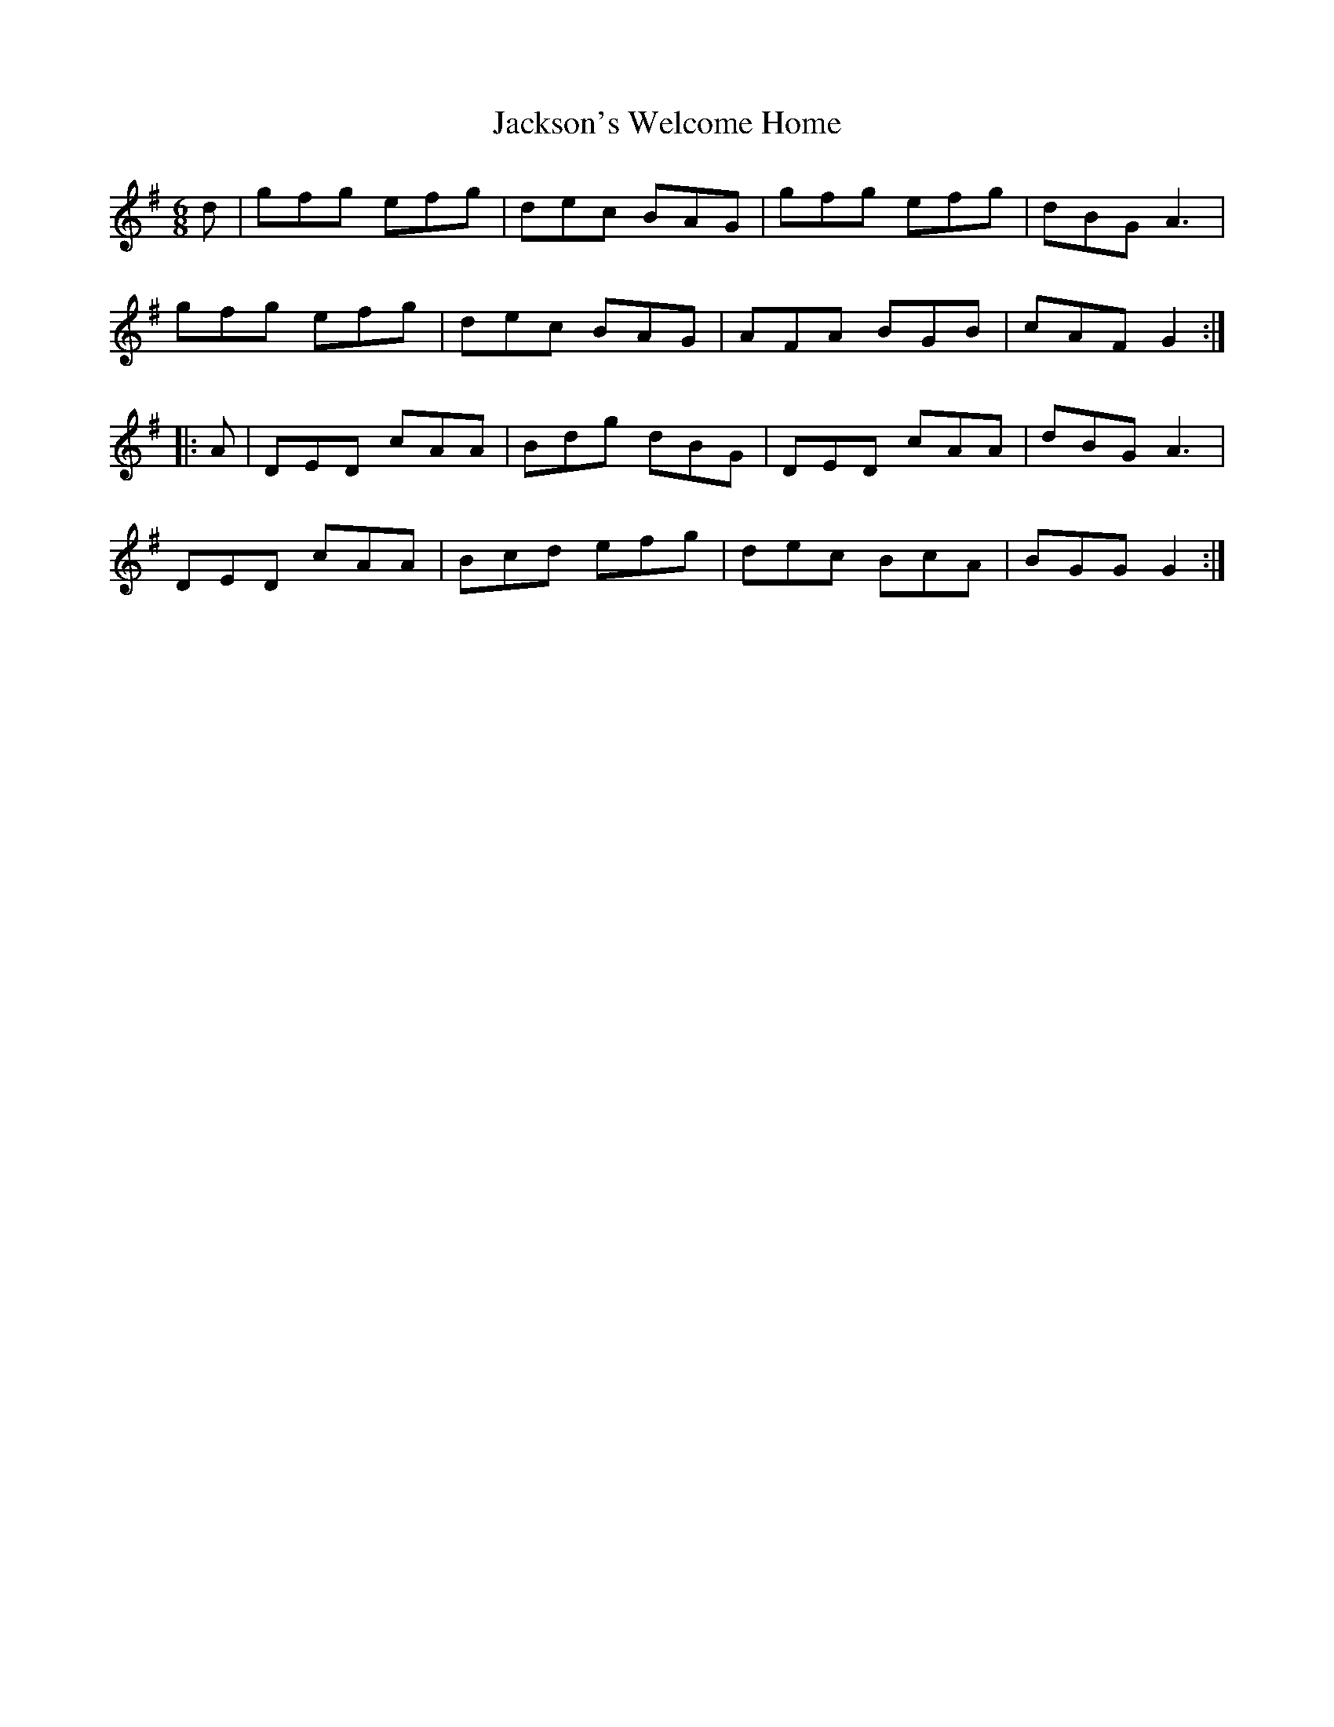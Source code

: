 X: 19500
T: Jackson's Welcome Home
R: jig
M: 6/8
K: Gmajor
d|gfg efg|dec BAG|gfg efg|dBG A3|
gfg efg|dec BAG|AFA BGB|cAF G2:|
|:A|DED cAA|Bdg dBG|DED cAA|dBG A3|
DED cAA|Bcd efg|dec BcA|BGG G2:|

